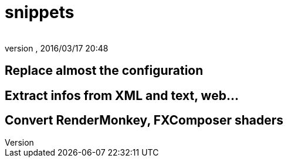 = snippets
:author: 
:revnumber: 
:revdate: 2016/03/17 20:48
:relfileprefix: ../../
:imagesdir: ../..
ifdef::env-github,env-browser[:outfilesuffix: .adoc]



== Replace almost the configuration


== Extract infos from XML and text, web…


== Convert RenderMonkey, FXComposer shaders
